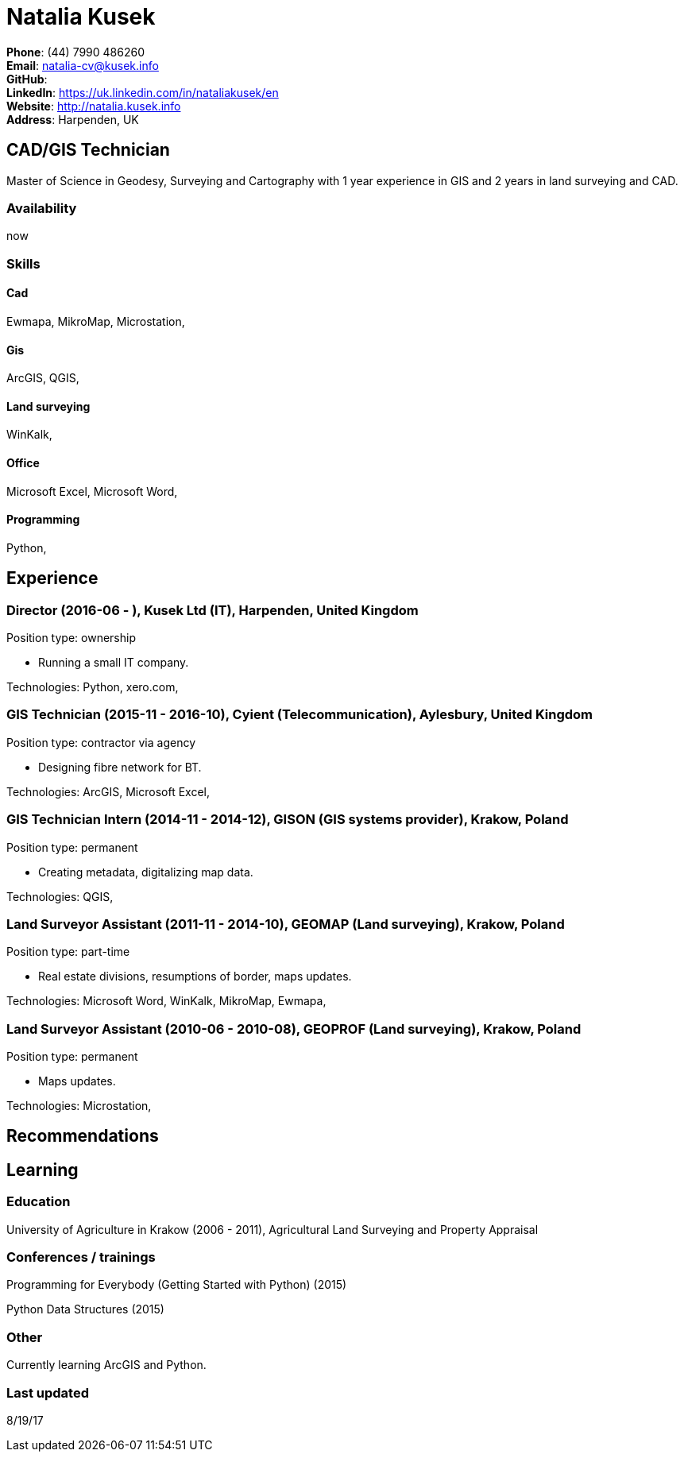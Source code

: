 = Natalia Kusek

*Phone*: (44) 7990 486260 +
*Email*: natalia-cv@kusek.info +
*GitHub*:  +
*LinkedIn*: https://uk.linkedin.com/in/nataliakusek/en +
*Website*: http://natalia.kusek.info +
*Address*: Harpenden, UK

== CAD/GIS Technician

Master of Science in Geodesy, Surveying and Cartography with 1 year experience in GIS and 2 years in land surveying and CAD.

=== Availability

now

=== Skills

==== Cad
Ewmapa, MikroMap, Microstation, 

==== Gis
ArcGIS, QGIS, 

==== Land surveying
WinKalk, 

==== Office
Microsoft Excel, Microsoft Word, 

==== Programming
Python, 


== Experience

=== Director (2016-06 - ), Kusek Ltd (IT), Harpenden, United Kingdom

Position type: ownership

    * Running a small IT company. 



Technologies: Python, xero.com, 

=== GIS Technician (2015-11 - 2016-10), Cyient (Telecommunication), Aylesbury, United Kingdom

Position type: contractor via agency

    * Designing fibre network for BT. 



Technologies: ArcGIS, Microsoft Excel, 

=== GIS Technician Intern (2014-11 - 2014-12), GISON (GIS systems provider), Krakow, Poland

Position type: permanent

    * Creating metadata, digitalizing map data. 



Technologies: QGIS, 

=== Land Surveyor Assistant (2011-11 - 2014-10), GEOMAP (Land surveying), Krakow, Poland

Position type: part-time

    * Real estate divisions, resumptions of border, maps updates. 



Technologies: Microsoft Word, WinKalk, MikroMap, Ewmapa, 

=== Land Surveyor Assistant (2010-06 - 2010-08), GEOPROF (Land surveying), Krakow, Poland

Position type: permanent

    * Maps updates. 



Technologies: Microstation, 


== Recommendations

== Learning

=== Education

University of Agriculture in Krakow (2006 - 2011), Agricultural Land Surveying and Property Appraisal


=== Conferences / trainings

Programming for Everybody (Getting Started with Python) (2015)

Python Data Structures (2015)


=== Other

Currently learning ArcGIS and Python.

=== Last updated

8/19/17

